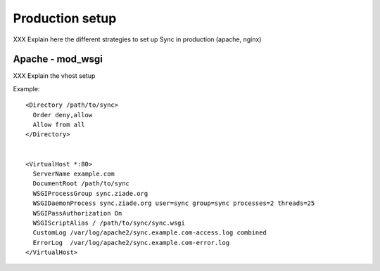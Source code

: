 .. _production-setup:

================
Production setup
================

XXX Explain here the different strategies to set up Sync in production
(apache, nginx)

Apache - mod_wsgi
=================

XXX Explain the vhost setup

Example::

    <Directory /path/to/sync>
      Order deny,allow
      Allow from all
    </Directory>


    <VirtualHost *:80>
      ServerName example.com
      DocumentRoot /path/to/sync
      WSGIProcessGroup sync.ziade.org
      WSGIDaemonProcess sync.ziade.org user=sync group=sync processes=2 threads=25
      WSGIPassAuthorization On
      WSGIScriptAlias / /path/to/sync/sync.wsgi
      CustomLog /var/log/apache2/sync.example.com-access.log combined
      ErrorLog  /var/log/apache2/sync.example.com-error.log
    </VirtualHost>


